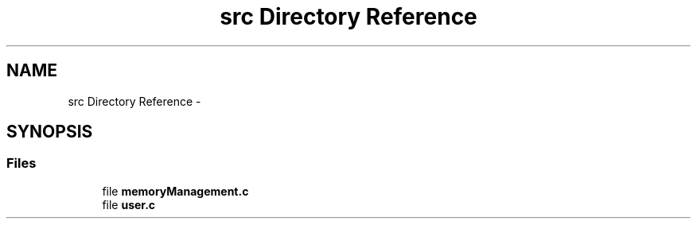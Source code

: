 .TH "src Directory Reference" 3 "Thu Oct 1 2015" "Version version1" "MEMORY MANAGEMENT" \" -*- nroff -*-
.ad l
.nh
.SH NAME
src Directory Reference \- 
.SH SYNOPSIS
.br
.PP
.SS "Files"

.in +1c
.ti -1c
.RI "file \fBmemoryManagement\&.c\fP"
.br
.ti -1c
.RI "file \fBuser\&.c\fP"
.br
.in -1c
